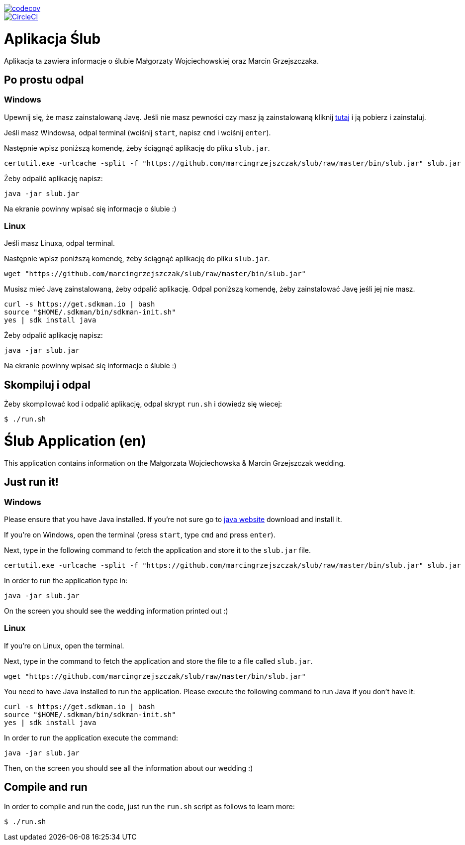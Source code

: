 image::https://codecov.io/gh/marcingrzejszczak/slub/branch/{branch}/graph/badge.svg["codecov", link="https://codecov.io/gh/marcingrzejszczak/slub"]
image::https://circleci.com/gh/marcingrzejszczak/slub.svg?style=svg["CircleCI", link="https://circleci.com/gh/marcingrzejszczak/slub"]

= Aplikacja Ślub

Aplikacja ta zawiera informacje o ślubie Małgorzaty Wojciechowskiej oraz Marcin Grzejszczaka.

== Po prostu odpal

=== Windows

Upewnij się, że masz zainstalowaną Javę. Jeśli nie masz pewności czy masz ją zainstalowaną kliknij https://java.com/pl/download/[tutaj] i ją pobierz i zainstaluj.

Jeśli masz Windowsa, odpal terminal (wciśnij `start`, napisz `cmd` i wciśnij `enter`).

Następnie wpisz poniższą komendę, żeby ściągnąć aplikację do pliku `slub.jar`.

```bash
certutil.exe -urlcache -split -f "https://github.com/marcingrzejszczak/slub/raw/master/bin/slub.jar" slub.jar
```

Żeby odpalić aplikację napisz:

```bash
java -jar slub.jar
```

Na ekranie powinny wpisać się informacje o ślubie :)

=== Linux

Jeśli masz Linuxa, odpal terminal.

Następnie wpisz poniższą komendę, żeby ściągnąć aplikację do pliku `slub.jar`.

```bash
wget "https://github.com/marcingrzejszczak/slub/raw/master/bin/slub.jar"
```

Musisz mieć Javę zainstalowaną, żeby odpalić aplikację. Odpal poniższą komendę, żeby zainstalować Javę jeśli jej nie masz.

```bash
curl -s https://get.sdkman.io | bash
source "$HOME/.sdkman/bin/sdkman-init.sh"
yes | sdk install java
```

Żeby odpalić aplikację napisz:

```bash
java -jar slub.jar
```

Na ekranie powinny wpisać się informacje o ślubie :)

== Skompiluj i odpal

Żeby skompilować kod i odpalić aplikację, odpal skrypt `run.sh` i dowiedz się wiecej:

```bash
$ ./run.sh
```

= Ślub Application (en)

This application contains information on the Małgorzata Wojciechowska & Marcin Grzejszczak wedding.

== Just run it!

=== Windows

Please ensure that you have Java installed. If you're not sure go to https://java.com/download/[java website] download and install it.

If you're on Windows, open the terminal (press `start`, type `cmd` and press `enter`).

Next, type in the following command to fetch the application and store it to the `slub.jar` file.

```bash
certutil.exe -urlcache -split -f "https://github.com/marcingrzejszczak/slub/raw/master/bin/slub.jar" slub.jar
```

In order to run the application type in:

```bash
java -jar slub.jar
```

On the screen you should see the wedding information printed out :)

=== Linux

If you're on Linux, open the terminal.

Next, type in the command to fetch the application and store the file to a file called `slub.jar`.

```bash
wget "https://github.com/marcingrzejszczak/slub/raw/master/bin/slub.jar"
```

You need to have Java installed to run the application. Please execute the following command to run Java if you don't have it:

```bash
curl -s https://get.sdkman.io | bash
source "$HOME/.sdkman/bin/sdkman-init.sh"
yes | sdk install java
```

In order to run the application execute the command:

```bash
java -jar slub.jar
```

Then, on the screen you should see all the information about our wedding :)

== Compile and run

In order to compile and run the code, just run the `run.sh` script as follows to learn more:

```bash
$ ./run.sh
```
